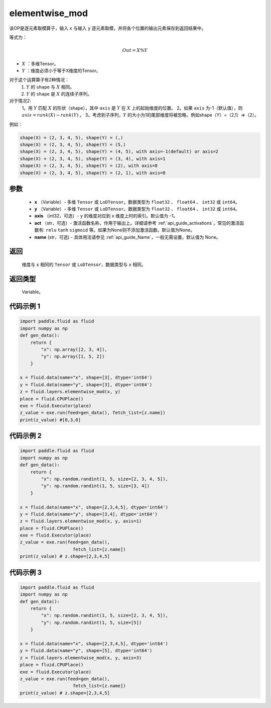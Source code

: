 .. _cn_api_fluid_layers_elementwise_mod:
    
elementwise_mod
-------------------------------

.. py:function:: paddle.fluid.layers.elementwise_mod(x, y, axis=-1, act=None, name=None)




该OP是逐元素取模算子，输入 ``x`` 与输入 ``y`` 逐元素取模，并将各个位置的输出元素保存到返回结果中。

等式为：

.. math::
        Out = X \% Y

- :math:`X` ：多维Tensor。
- :math:`Y` ：维度必须小于等于X维度的Tensor。

对于这个运算算子有2种情况：
        1. :math:`Y` 的 ``shape`` 与 :math:`X` 相同。
        2. :math:`Y` 的 ``shape`` 是 :math:`X` 的连续子序列。

对于情况2:
        1。用 :math:`Y` 匹配 :math:`X` 的形状（shape），其中 ``axis`` 是 :math:`Y` 在 :math:`X` 上的起始维度的位置。
        2。如果 ``axis`` 为-1（默认值），则 :math:`axis= rank(X)-rank(Y)` 。
        3。考虑到子序列，:math:`Y` 的大小为1的尾部维度将被忽略，例如shape（Y）=（2,1）=>（2）。

例如：

..  code-block:: text

        shape(X) = (2, 3, 4, 5), shape(Y) = (,)
        shape(X) = (2, 3, 4, 5), shape(Y) = (5,)
        shape(X) = (2, 3, 4, 5), shape(Y) = (4, 5), with axis=-1(default) or axis=2
        shape(X) = (2, 3, 4, 5), shape(Y) = (3, 4), with axis=1
        shape(X) = (2, 3, 4, 5), shape(Y) = (2), with axis=0
        shape(X) = (2, 3, 4, 5), shape(Y) = (2, 1), with axis=0

参数
::::::::::::

        - **x** （Variable）- 多维 ``Tensor`` 或 ``LoDTensor``。数据类型为 ``float32`` 、 ``float64`` 、 ``int32`` 或  ``int64``。
        - **y** （Variable）- 多维 ``Tensor`` 或 ``LoDTensor``。数据类型为 ``float32`` 、 ``float64`` 、 ``int32`` 或  ``int64``。
        - **axis** （int32，可选）-  ``y`` 的维度对应到 ``x`` 维度上时的索引。默认值为 -1。
        - **act** （str，可选）- 激活函数名称，作用于输出上。详细请参考 :ref:`api_guide_activations`，常见的激活函数有: ``relu`` ``tanh`` ``sigmoid`` 等。如果为None则不添加激活函数。默认值为None。
        - **name** (str，可选) - 具体用法请参见  :ref:`api_guide_Name`，一般无需设置，默认值为 None。


返回
::::::::::::
        维度与 ``x`` 相同的 ``Tensor`` 或 ``LoDTensor``，数据类型与 ``x`` 相同。

返回类型
::::::::::::
        Variable。
    
    
代码示例 1
::::::::::::

..  code-block:: python

    import paddle.fluid as fluid
    import numpy as np
    def gen_data():
        return {
            "x": np.array([2, 3, 4]),
            "y": np.array([1, 5, 2])
        }

    x = fluid.data(name="x", shape=[3], dtype='int64')
    y = fluid.data(name="y", shape=[3], dtype='int64')
    z = fluid.layers.elementwise_mod(x, y)
    place = fluid.CPUPlace()
    exe = fluid.Executor(place)
    z_value = exe.run(feed=gen_data(), fetch_list=[z.name])
    print(z_value) #[0,3,0]

代码示例 2
::::::::::::

..  code-block:: python

    import paddle.fluid as fluid
    import numpy as np
    def gen_data():
        return {
            "x": np.random.randint(1, 5, size=[2, 3, 4, 5]),
            "y": np.random.randint(1, 5, size=[3, 4])
        }

    x = fluid.data(name="x", shape=[2,3,4,5], dtype='int64')
    y = fluid.data(name="y", shape=[3,4], dtype='int64')
    z = fluid.layers.elementwise_mod(x, y, axis=1)
    place = fluid.CPUPlace()
    exe = fluid.Executor(place)
    z_value = exe.run(feed=gen_data(),
                        fetch_list=[z.name])
    print(z_value) # z.shape=[2,3,4,5]

代码示例 3
::::::::::::

..  code-block:: python

    import paddle.fluid as fluid
    import numpy as np
    def gen_data():
        return {
            "x": np.random.randint(1, 5, size=[2, 3, 4, 5]),
            "y": np.random.randint(1, 5, size=[5])
        }

    x = fluid.data(name="x", shape=[2,3,4,5], dtype='int64')
    y = fluid.data(name="y", shape=[5], dtype='int64')
    z = fluid.layers.elementwise_mod(x, y, axis=3)
    place = fluid.CPUPlace()
    exe = fluid.Executor(place)
    z_value = exe.run(feed=gen_data(),
                        fetch_list=[z.name])
    print(z_value) # z.shape=[2,3,4,5]
